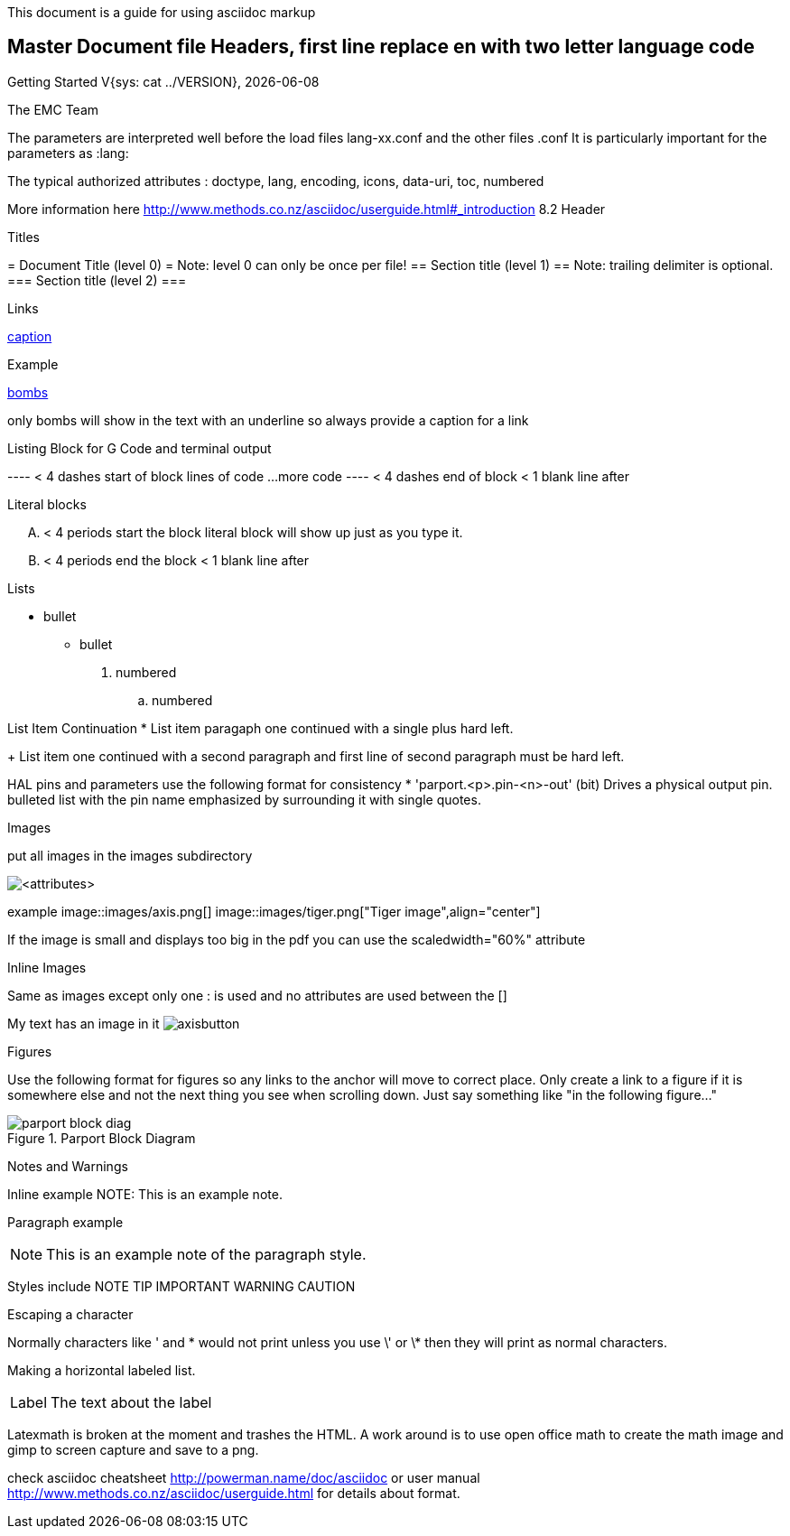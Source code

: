 This document is a guide for using asciidoc markup


Master Document file Headers, first line replace en with two letter language code
---------------------------------------------------------------------------------

:lversion: {sys: cat ../VERSION}
Getting Started V{lversion}, {localdate}
=================================
:lang: en
:masterdir: {indir}
:leveloffset: 1
The EMC Team

The parameters are interpreted well before the load files lang-xx.conf and the other files .conf
It is particularly important for the parameters as :lang:

The typical authorized attributes : doctype, lang, encoding, icons, data-uri, toc, numbered

More information here
http://www.methods.co.nz/asciidoc/userguide.html#_introduction
8.2 Header

Titles
======
= Document Title (level 0) =  Note: level 0 can only be once per file!
== Section title (level 1) ==  Note: trailing delimiter is optional.
=== Section title (level 2) ===

Links
=====
[[anchor]]
<<anchor,caption>>

Example
[[sub:torpodeos]]

<<sub:torpodeos,bombs>>

only bombs will show in the text with an underline so always provide a caption for a link


Listing Block for G Code and terminal output
============================================
---- < 4 dashes start of block
lines of code
...
more code
---- < 4 dashes end of block
     < 1 blank line after

Literal blocks
==============
.... < 4 periods start the block
literal block
will show up
just as you type it.
.... < 4 periods end the block
     < 1 blank line after

Lists
=====
* bullet
** bullet

. numbered
.. numbered

List Item Continuation
* List item paragaph one
  continued with a single plus hard left.
+
List item one continued 
   with a second paragraph
   and first line of second paragraph must be hard left.

HAL pins and parameters use the following format for consistency
* 'parport.<p>.pin-<n>-out' (bit) Drives a physical output pin.
bulleted list with the pin name emphasized by surrounding it with 
single quotes.

Images
======
put all images in the images subdirectory

image::<target>[<attributes>]

example
image::images/axis.png[]
image::images/tiger.png["Tiger image",align="center"]

If the image is small and displays too big in the pdf you can
use the scaledwidth="60%" attribute

Inline Images
=============
Same as images except only one : is used and no attributes are used between 
the []

My text has an image in it image:images/axisbutton.png[]

Figures
=======
Use the following format for figures so any links to the anchor will move to
correct place. Only create a link to a figure if it is somewhere else and not 
the next thing you see when scrolling down. Just say something like "in the 
following figure..."

[[fig:Parport-block-diag]]

.Parport Block Diagram

image::images/parport-block-diag.png[align="center"]

Notes and Warnings
==================
Inline example
NOTE: This is an example note.

Paragraph example
[NOTE]
This is an example note of the
paragraph style.

Styles include
NOTE TIP IMPORTANT WARNING CAUTION

Escaping a character
====================
Normally characters like ' and * would not print unless you use \' or \* then
they will print as normal characters.

Making a horizontal labeled list.
[horizontal]
Label:: The text about the label

Latexmath is broken at the moment and trashes the HTML. A work around is to use open office math
to create the math image and gimp to screen capture and save to a png.

check asciidoc cheatsheet http://powerman.name/doc/asciidoc or user manual
http://www.methods.co.nz/asciidoc/userguide.html for details about format.
